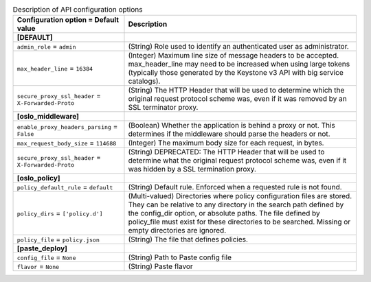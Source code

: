 ..
    Warning: Do not edit this file. It is automatically generated from the
    software project's code and your changes will be overwritten.

    The tool to generate this file lives in openstack-doc-tools repository.

    Please make any changes needed in the code, then run the
    autogenerate-config-doc tool from the openstack-doc-tools repository, or
    ask for help on the documentation mailing list, IRC channel or meeting.

.. _murano-api:

.. list-table:: Description of API configuration options
   :header-rows: 1
   :class: config-ref-table

   * - Configuration option = Default value
     - Description
   * - **[DEFAULT]**
     -
   * - ``admin_role`` = ``admin``
     - (String) Role used to identify an authenticated user as administrator.
   * - ``max_header_line`` = ``16384``
     - (Integer) Maximum line size of message headers to be accepted. max_header_line may need to be increased when using large tokens (typically those generated by the Keystone v3 API with big service catalogs).
   * - ``secure_proxy_ssl_header`` = ``X-Forwarded-Proto``
     - (String) The HTTP Header that will be used to determine which the original request protocol scheme was, even if it was removed by an SSL terminator proxy.
   * - **[oslo_middleware]**
     -
   * - ``enable_proxy_headers_parsing`` = ``False``
     - (Boolean) Whether the application is behind a proxy or not. This determines if the middleware should parse the headers or not.
   * - ``max_request_body_size`` = ``114688``
     - (Integer) The maximum body size for each request, in bytes.
   * - ``secure_proxy_ssl_header`` = ``X-Forwarded-Proto``
     - (String) DEPRECATED: The HTTP Header that will be used to determine what the original request protocol scheme was, even if it was hidden by a SSL termination proxy.
   * - **[oslo_policy]**
     -
   * - ``policy_default_rule`` = ``default``
     - (String) Default rule. Enforced when a requested rule is not found.
   * - ``policy_dirs`` = ``['policy.d']``
     - (Multi-valued) Directories where policy configuration files are stored. They can be relative to any directory in the search path defined by the config_dir option, or absolute paths. The file defined by policy_file must exist for these directories to be searched. Missing or empty directories are ignored.
   * - ``policy_file`` = ``policy.json``
     - (String) The file that defines policies.
   * - **[paste_deploy]**
     -
   * - ``config_file`` = ``None``
     - (String) Path to Paste config file
   * - ``flavor`` = ``None``
     - (String) Paste flavor
